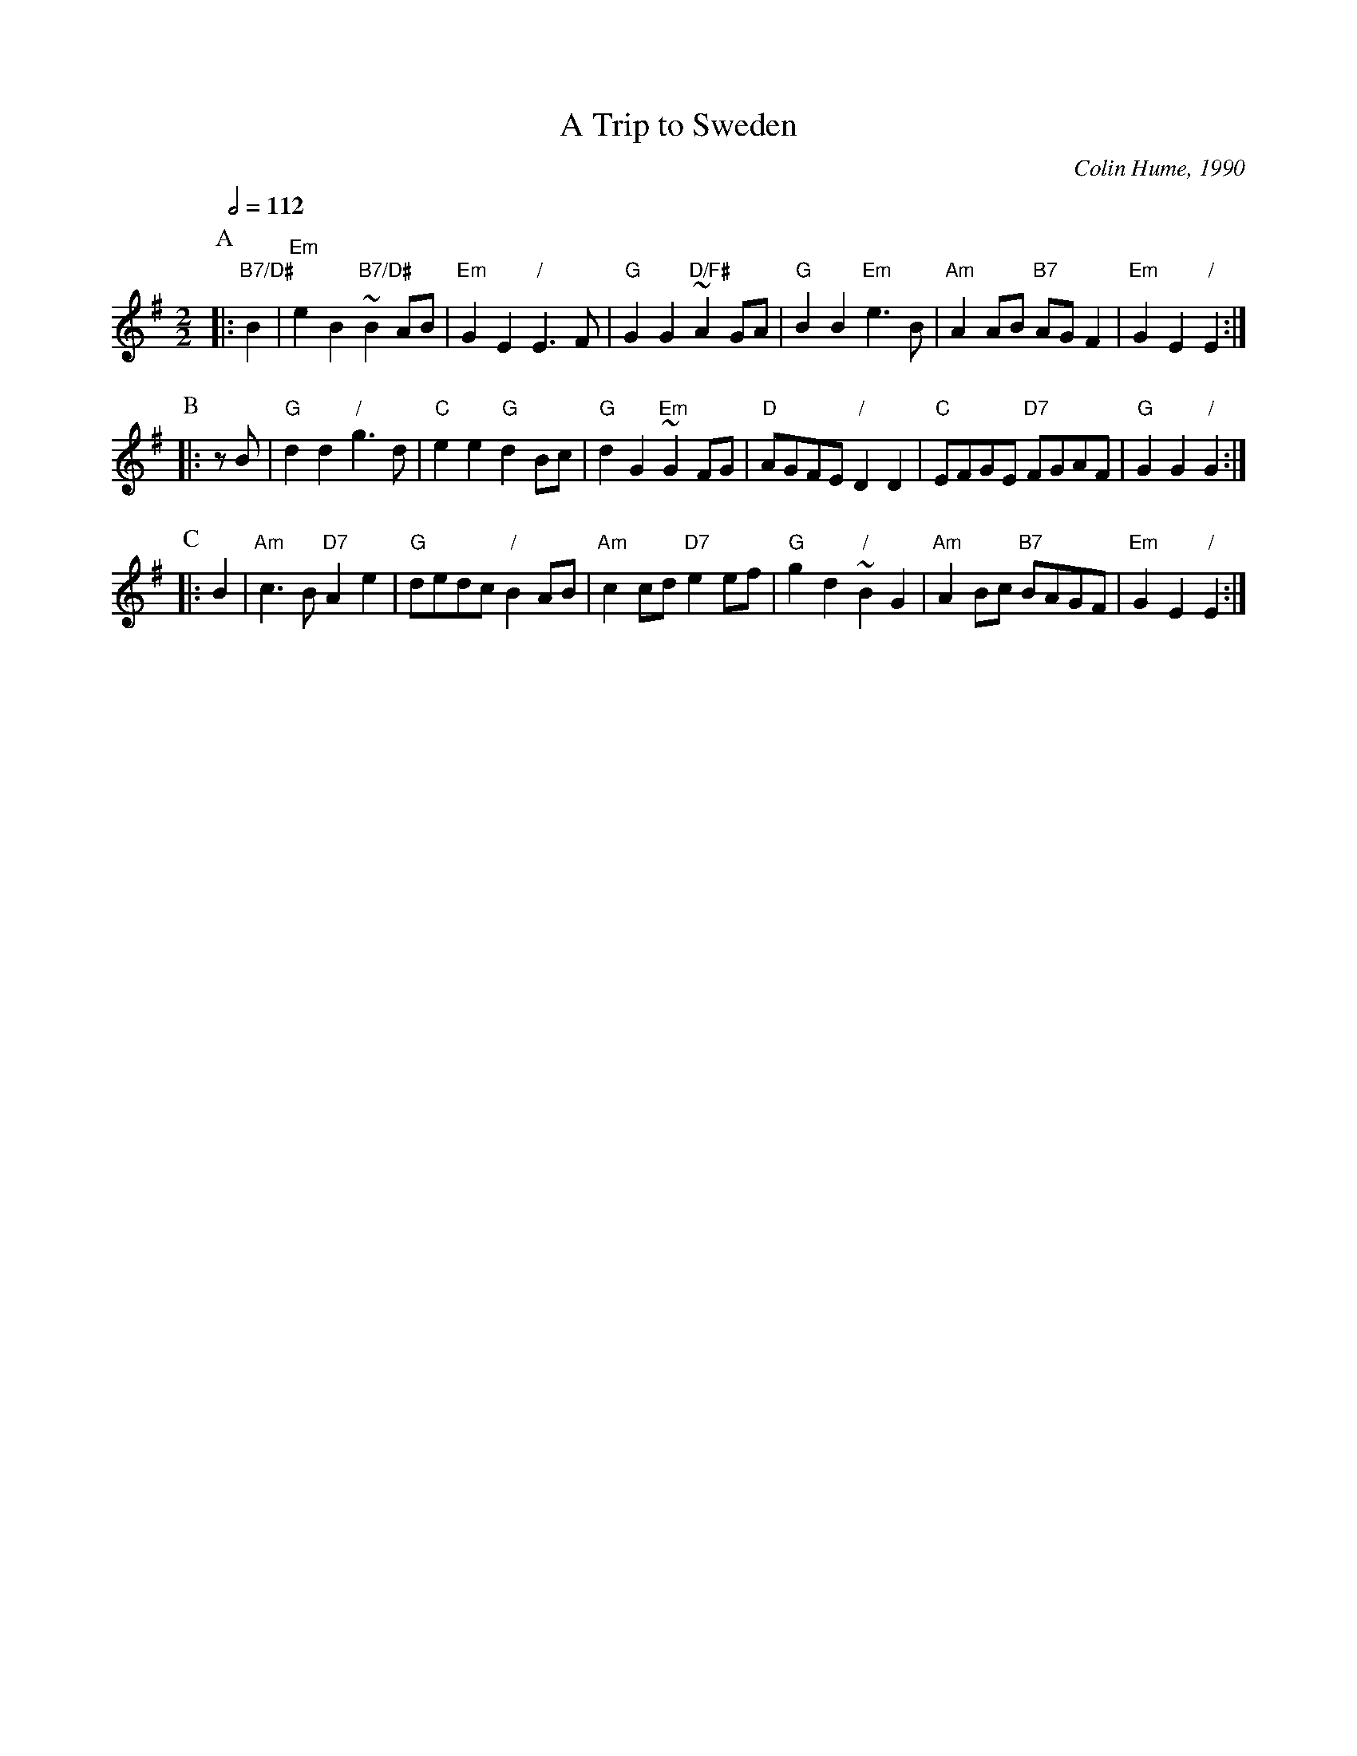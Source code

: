 X:754
T:A Trip to Sweden
C:Colin Hume, 1990
L:1/4
M:2/2
S:Colin Hume's website,  colinhume.com  - chords can also be printed below the stave.
Q:1/2=112
H:For the band Wild Thyme and the Apertins Herrgard Dancers
K:Em
P:A
|: "B7/D#"B | "Em"eB "B7/D#"~BA/B/ | "Em"GE "/"E3/F/ | "G"GG "D/F#"~AG/A/ |\
"G"BB "Em"e3/B/ | "Am"AA/B/ "B7"A/G/F | "Em"GE "/"E :|
P:B
|: z/B/ | "G"dd "/"g3/d/ | "C"ee "G"dB/c/ | "G"dG "Em"~GF/G/ |\
"D"A/G/F/E/ "/"DD | "C"E/F/G/E/ "D7"F/G/A/F/ | "G"GG "/"G :|
P:C
|: B | "Am"c3/B/ "D7"Ae | "G"d/e/d/c/ "/"BA/B/ | "Am"cc/d/ "D7"ee/f/ | "G"gd "/"~BG | "Am"AB/c/ "B7"B/A/G/F/ | "Em"GE "/"E :|
